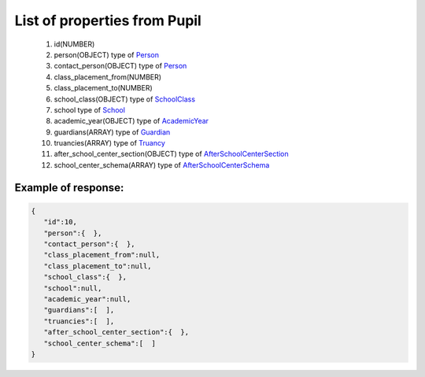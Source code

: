 List of properties from Pupil
=============================

        #. id(NUMBER)
        #. person(OBJECT)
           type of `Person <http://docs.ivis.se/en/latest/api/person.html>`_
        #. contact_person(OBJECT)
           type of `Person <http://docs.ivis.se/en/latest/api/person.html>`_
        #. class_placement_from(NUMBER)
        #. class_placement_to(NUMBER)
        #. school_class(OBJECT)
           type of `SchoolClass <http://docs.ivis.se/en/latest/api/schoolclass.html>`_
        #. school
           type of `School <http://docs.ivis.se/en/latest/api/school.html>`_
        #. academic_year(OBJECT)
           type of `AcademicYear <http://docs.ivis.se/en/latest/api/academicyear.html>`_
        #. guardians(ARRAY)
           type of `Guardian <http://docs.ivis.se/en/latest/api/guardian.html>`_
        #. truancies(ARRAY)
           type of `Truancy <http://docs.ivis.se/en/latest/api/truancy.html>`_
        #. after_school_center_section(OBJECT)
           type of `AfterSchoolCenterSection <http://docs.ivis.se/en/latest/api/afterschoolcentersection.html>`_
        #. school_center_schema(ARRAY)
           type of `AfterSchoolCenterSchema <http://docs.ivis.se/en/latest/api/afterschoolcenterschema.html>`_

Example of response:
~~~~~~~~~~~~~~~~~~~~

.. code-block:: json

    {
       "id":10,
       "person":{  },
       "contact_person":{  },
       "class_placement_from":null,
       "class_placement_to":null,
       "school_class":{  },
       "school":null,
       "academic_year":null,
       "guardians":[  ],
       "truancies":[  ],
       "after_school_center_section":{  },
       "school_center_schema":[  ]
    }